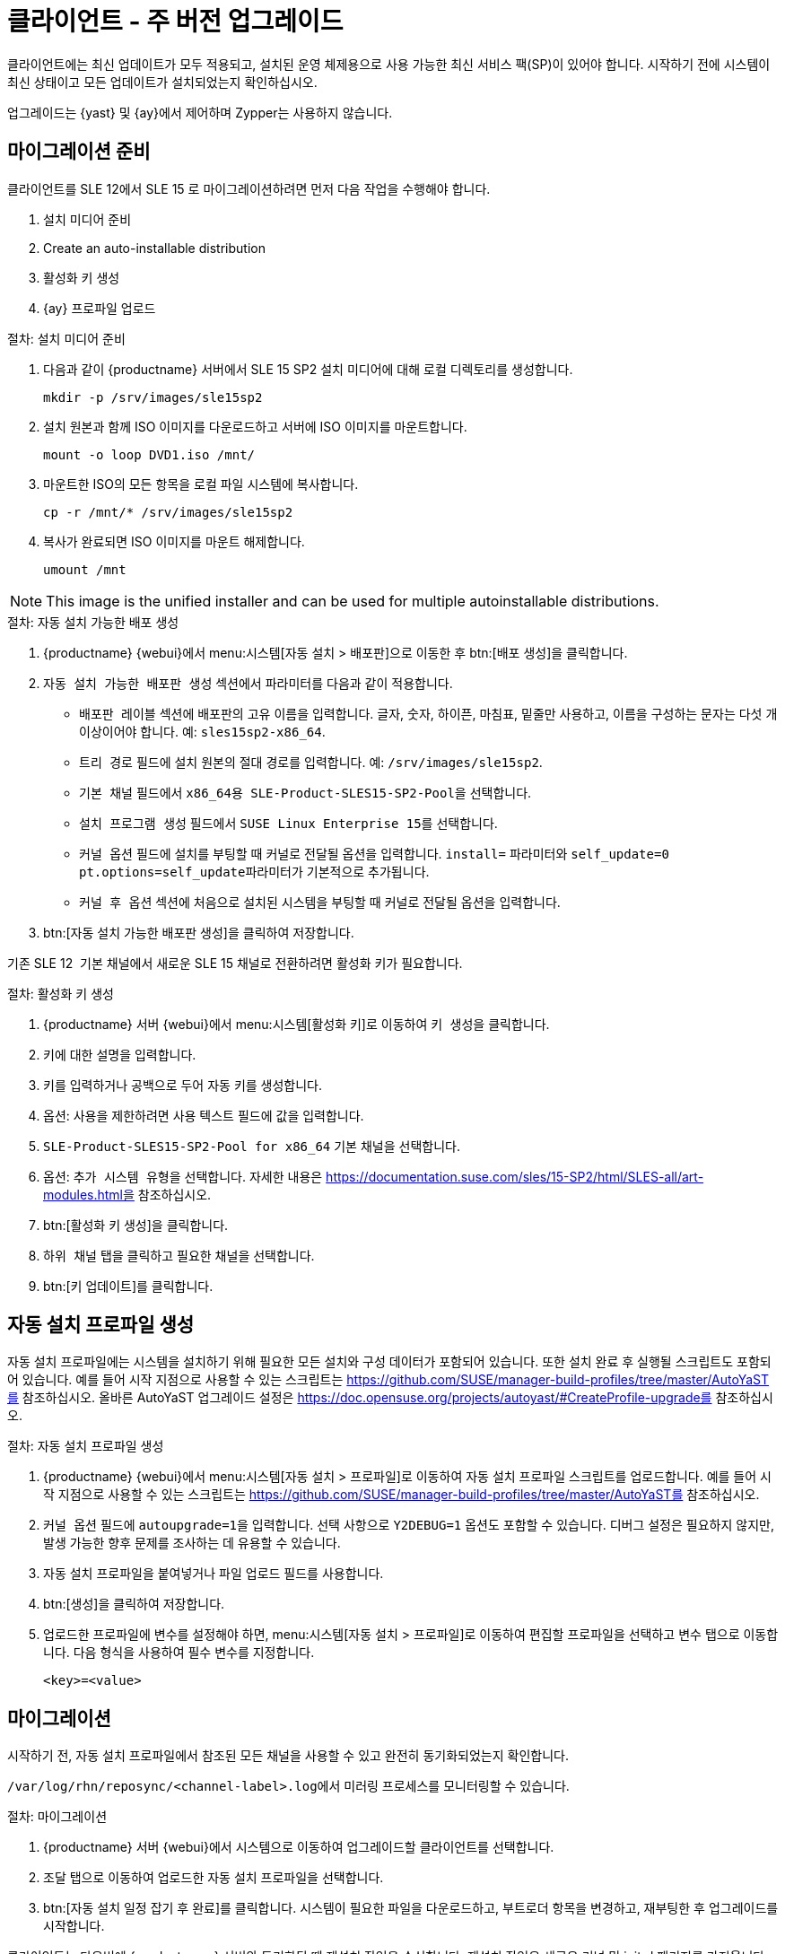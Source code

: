 [[client-upgrades-major]]
= 클라이언트 - 주 버전 업그레이드

클라이언트에는 최신 업데이트가 모두 적용되고, 설치된 운영 체제용으로 사용 가능한 최신 서비스 팩(SP)이 있어야 합니다. 시작하기 전에 시스템이 최신 상태이고 모든 업데이트가 설치되었는지 확인하십시오.

업그레이드는 {yast} 및 {ay}에서 제어하며 Zypper는 사용하지 않습니다.


== 마이그레이션 준비

클라이언트를 SLE{nbsp}12에서 SLE{nbsp}15{nbsp}로 마이그레이션하려면 먼저 다음 작업을 수행해야 합니다.

. 설치 미디어 준비
. Create an auto-installable distribution
. 활성화 키 생성
. {ay} 프로파일 업로드



.절차: 설치 미디어 준비
. 다음과 같이 {productname} 서버에서 SLE{nbsp}15{nbsp}SP2 설치 미디어에 대해 로컬 디렉토리를 생성합니다.
+
----
mkdir -p /srv/images/sle15sp2
----
. 설치 원본과 함께 ISO 이미지를 다운로드하고 서버에 ISO 이미지를 마운트합니다.
+
----
mount -o loop DVD1.iso /mnt/
----
. 마운트한 ISO의 모든 항목을 로컬 파일 시스템에 복사합니다.
+
----
cp -r /mnt/* /srv/images/sle15sp2
----
. 복사가 완료되면 ISO 이미지를 마운트 해제합니다.
+
----
umount /mnt
----

[NOTE]
====
This image is the unified installer and can be used for multiple autoinstallable distributions.
====



.절차: 자동 설치 가능한 배포 생성
. {productname} {webui}에서 menu:시스템[자동 설치 > 배포판]으로 이동한 후 btn:[배포 생성]을 클릭합니다.
. [guimenu]``자동 설치 가능한 배포판 생성`` 섹션에서 파라미터를 다음과 같이 적용합니다.
* [guimenu]``배포판 레이블`` 섹션에 배포판의 고유 이름을 입력합니다.
    글자, 숫자, 하이픈, 마침표, 밑줄만 사용하고, 이름을 구성하는 문자는 다섯 개 이상이어야 합니다. 예: ``sles15sp2-x86_64``.
* [guimenu]``트리 경로`` 필드에 설치 원본의 절대 경로를 입력합니다.
    예: [path]``/srv/images/sle15sp2``.
* [guimenu]``기본 채널`` 필드에서 [systemitem]``x86_64용 SLE-Product-SLES15-SP2-Pool``을 선택합니다.
* [guimenu]``설치 프로그램 생성`` 필드에서 [systemitem]``SUSE Linux Enterprise 15``를 선택합니다.
* [guimenu]``커널 옵션`` 필드에 설치를 부팅할 때 커널로 전달될 옵션을 입력합니다.
    [option]``install=`` 파라미터와 [option]``self_update=0 pt.options=self_update``파라미터가 기본적으로 추가됩니다.
* [guimenu]``커널 후 옵션`` 섹션에 처음으로 설치된 시스템을 부팅할 때 커널로 전달될 옵션을 입력합니다.
. btn:[자동 설치 가능한 배포판 생성]을 클릭하여 저장합니다.


기존 SLE{nbsp}12{nbsp} 기본 채널에서 새로운 SLE{nbsp}15 채널로 전환하려면 활성화 키가 필요합니다.



.절차: 활성화 키 생성
. {productname} 서버 {webui}에서 menu:시스템[활성화 키]로 이동하여 [guimenu]``키 생성``을 클릭합니다.
. 키에 대한 설명을 입력합니다.
. 키를 입력하거나 공백으로 두어 자동 키를 생성합니다.
. 옵션: 사용을 제한하려면 [guimenu]``사용`` 텍스트 필드에 값을 입력합니다.
. [systemitem]``SLE-Product-SLES15-SP2-Pool for x86_64`` 기본 채널을 선택합니다.
. 옵션: [guimenu]``추가 시스템 유형``을 선택합니다.
    자세한 내용은 https://documentation.suse.com/sles/15-SP2/html/SLES-all/art-modules.html을 참조하십시오.
. btn:[활성화 키 생성]을 클릭합니다.
. [guimenu]``하위 채널`` 탭을 클릭하고 필요한 채널을 선택합니다.
. btn:[키 업데이트]를 클릭합니다.



== 자동 설치 프로파일 생성

자동 설치 프로파일에는 시스템을 설치하기 위해 필요한 모든 설치와 구성 데이터가 포함되어 있습니다. 또한 설치 완료 후 실행될 스크립트도 포함되어 있습니다. 예를 들어 시작 지점으로 사용할 수 있는 스크립트는 https://github.com/SUSE/manager-build-profiles/tree/master/AutoYaST를 참조하십시오. 올바른 AutoYaST 업그레이드 설정은 https://doc.opensuse.org/projects/autoyast/#CreateProfile-upgrade를 참조하십시오.



.절차: 자동 설치 프로파일 생성
. {productname} {webui}에서 menu:시스템[자동 설치 > 프로파일]로 이동하여 자동 설치 프로파일 스크립트를 업로드합니다.
    예를 들어 시작 지점으로 사용할 수 있는 스크립트는 https://github.com/SUSE/manager-build-profiles/tree/master/AutoYaST를 참조하십시오.
. ``커널 옵션`` 필드에 ``autoupgrade=1``을 입력합니다.
    선택 사항으로 ``Y2DEBUG=1`` 옵션도 포함할 수 있습니다. 디버그 설정은 필요하지 않지만, 발생 가능한 향후 문제를 조사하는 데 유용할 수 있습니다.
. 자동 설치 프로파일을 붙여넣거나 파일 업로드 필드를 사용합니다.
. btn:[생성]을 클릭하여 저장합니다.
. 업로드한 프로파일에 변수를 설정해야 하면, menu:시스템[자동 설치 > 프로파일]로 이동하여 편집할 프로파일을 선택하고 [guimenu]``변수`` 탭으로 이동합니다.
    다음 형식을 사용하여 필수 변수를 지정합니다.
+
----
<key>=<value>
----



== 마이그레이션

시작하기 전, 자동 설치 프로파일에서 참조된 모든 채널을 사용할 수 있고 완전히 동기화되었는지 확인합니다.

[path]``/var/log/rhn/reposync/<channel-label>.log``에서 미러링 프로세스를 모니터링할 수 있습니다.



.절차: 마이그레이션
. {productname} 서버 {webui}에서 [guimenu]``시스템``으로 이동하여 업그레이드할 클라이언트를 선택합니다.
. [guimenu]``조달`` 탭으로 이동하여 업로드한 자동 설치 프로파일을 선택합니다.
. btn:[자동 설치 일정 잡기 후 완료]를 클릭합니다. 시스템이 필요한 파일을 다운로드하고, 부트로더 항목을 변경하고, 재부팅한 후 업그레이드를 시작합니다.


클라이언트는 다음번에 {productname} 서버와 동기화될 때 재설치 작업을 수신합니다. 재설치 작업은 새로운 커널 및 initrd 패키지를 가져옵니다. 또한 새 커널 및 initrd 패키지에 대한 포인터가 포함된 새로운 [path]``/boot/grub/menu.lst``를 작성합니다.

클라이언트는 다음번 부팅 시 grub을 사용해 initrd로 새 커널을 부팅합니다. 이 프로세스 중에는 PXE 부팅이 사용되지 않습니다.

작업을 가져온 후 약 3분이 지나면 클라이언트는 재부팅을 시작합니다.

[NOTE]
====
Salt 클라이언트의 경우 마이그레이션이 완료되면 ``spacewalk/minion_script`` 코드 조각을 사용해 클라이언트를 다시 등록합니다.
====
